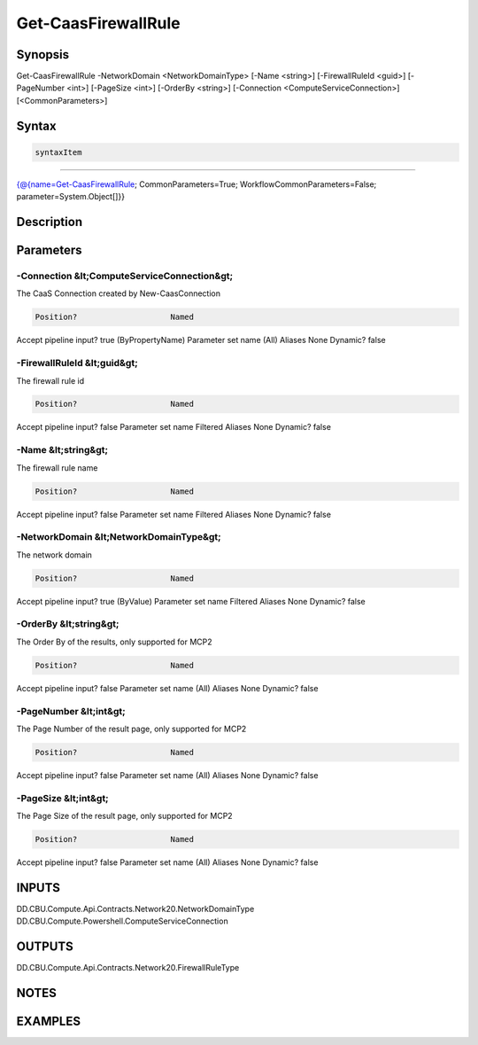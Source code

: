 ﻿Get-CaasFirewallRule
===================

Synopsis
--------


Get-CaasFirewallRule -NetworkDomain <NetworkDomainType> [-Name <string>] [-FirewallRuleId <guid>] [-PageNumber <int>] [-PageSize <int>] [-OrderBy <string>] [-Connection <ComputeServiceConnection>] [<CommonParameters>]


Syntax
------

.. code-block:: powershell

    syntaxItem                                                                                                      

----------                                                                                                      

{@{name=Get-CaasFirewallRule; CommonParameters=True; WorkflowCommonParameters=False; parameter=System.Object[]}}


Description
-----------



Parameters
----------

-Connection &lt;ComputeServiceConnection&gt;
~~~~~~~~~

The CaaS Connection created by New-CaasConnection

.. code-block:: powershell

    Position?                    Named
Accept pipeline input?       true (ByPropertyName)
Parameter set name           (All)
Aliases                      None
Dynamic?                     false

 
-FirewallRuleId &lt;guid&gt;
~~~~~~~~~

The firewall rule id

.. code-block:: powershell

    Position?                    Named
Accept pipeline input?       false
Parameter set name           Filtered
Aliases                      None
Dynamic?                     false

 
-Name &lt;string&gt;
~~~~~~~~~

The firewall rule name

.. code-block:: powershell

    Position?                    Named
Accept pipeline input?       false
Parameter set name           Filtered
Aliases                      None
Dynamic?                     false

 
-NetworkDomain &lt;NetworkDomainType&gt;
~~~~~~~~~

The network domain

.. code-block:: powershell

    Position?                    Named
Accept pipeline input?       true (ByValue)
Parameter set name           Filtered
Aliases                      None
Dynamic?                     false

 
-OrderBy &lt;string&gt;
~~~~~~~~~

The Order By of the results, only supported for MCP2

.. code-block:: powershell

    Position?                    Named
Accept pipeline input?       false
Parameter set name           (All)
Aliases                      None
Dynamic?                     false

 
-PageNumber &lt;int&gt;
~~~~~~~~~

The Page Number of the result page, only supported for MCP2

.. code-block:: powershell

    Position?                    Named
Accept pipeline input?       false
Parameter set name           (All)
Aliases                      None
Dynamic?                     false

 
-PageSize &lt;int&gt;
~~~~~~~~~

The Page Size of the result page, only supported for MCP2

.. code-block:: powershell

    Position?                    Named
Accept pipeline input?       false
Parameter set name           (All)
Aliases                      None
Dynamic?                     false


INPUTS
------

DD.CBU.Compute.Api.Contracts.Network20.NetworkDomainType
DD.CBU.Compute.Powershell.ComputeServiceConnection


OUTPUTS
-------

DD.CBU.Compute.Api.Contracts.Network20.FirewallRuleType


NOTES
-----



EXAMPLES
---------

